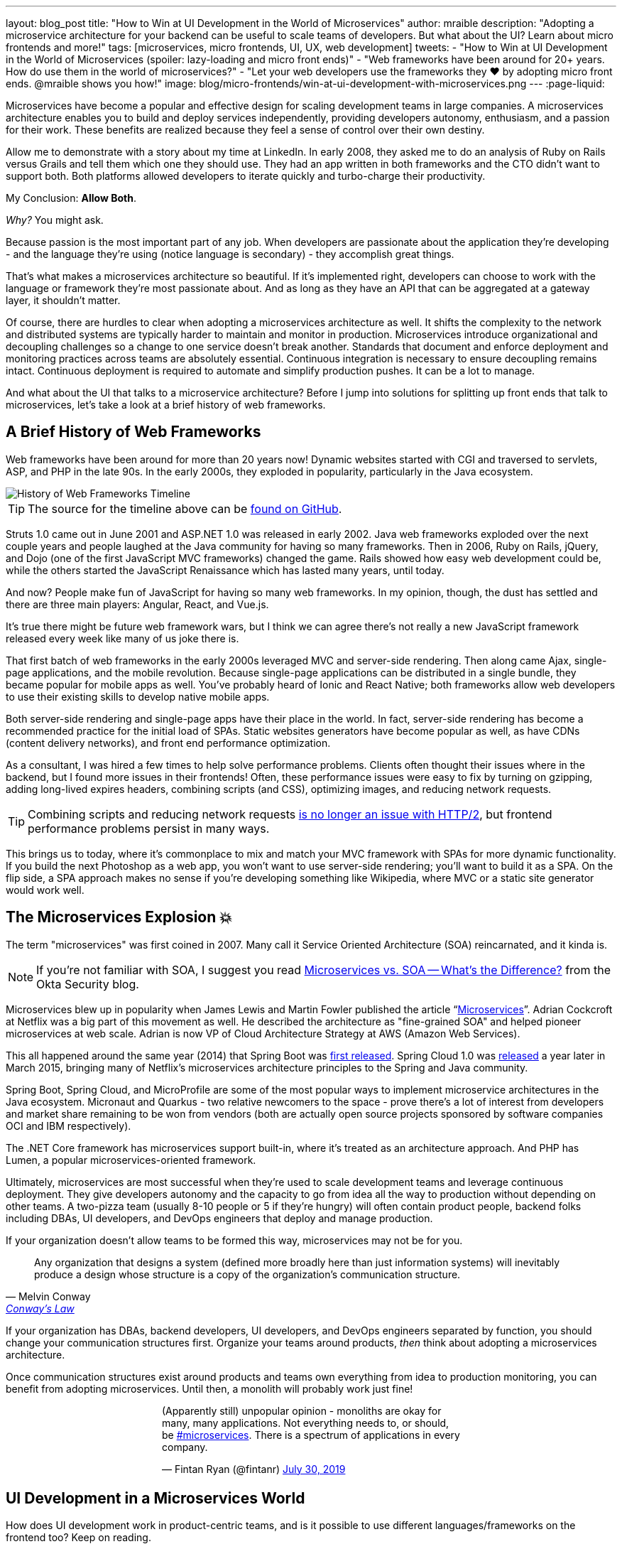---
layout: blog_post
title: "How to Win at UI Development in the World of Microservices"
author: mraible
description: "Adopting a microservice architecture for your backend can be useful to scale teams of developers. But what about the UI? Learn about micro frontends and more!"
tags: [microservices, micro frontends, UI, UX, web development]
tweets:
- "How to Win at UI Development in the World of Microservices (spoiler: lazy-loading and micro front ends)"
- "Web frameworks have been around for 20+ years. How do use them in the world of microservices?"
- "Let your web developers use the frameworks they ❤️ by adopting micro front ends. @mraible shows you how!"
image: blog/micro-frontends/win-at-ui-development-with-microservices.png
---
:page-liquid:

Microservices have become a popular and effective design for scaling development teams in large companies. A microservices architecture enables you to build and deploy services independently, providing developers autonomy, enthusiasm, and a passion for their work. These benefits are realized because they feel a sense of control over their own destiny.

Allow me to demonstrate with a story about my time at LinkedIn. In early 2008, they asked me to do an analysis of Ruby on Rails versus Grails and tell them which one they should use. They had an app written in both frameworks and the CTO didn't want to support both. Both platforms allowed developers to iterate quickly and turbo-charge their productivity.

My Conclusion: **Allow Both**.

_Why?_ You might ask.

Because passion is the most important part of any job. When developers are passionate about the application they're developing - and the language they're using (notice language is secondary) - they accomplish great things.

That's what makes a microservices architecture so beautiful. If it's implemented right, developers can choose to work with the language or framework they're most passionate about. And as long as they have an API that can be aggregated at a gateway layer, it shouldn't matter.

Of course, there are hurdles to clear when adopting a microservices architecture as well. It shifts the complexity to the network and distributed systems are typically harder to maintain and monitor in production. Microservices introduce organizational and decoupling challenges so a change to one service doesn't break another. Standards that document and enforce deployment and monitoring practices across teams are absolutely essential. Continuous integration is necessary to ensure decoupling remains intact. Continuous deployment is required to automate and simplify production pushes. It can be a lot to manage.

And what about the UI that talks to a microservice architecture? Before I jump into solutions for splitting up front ends that talk to microservices, let's take a look at a brief history of web frameworks.

== A Brief History of Web Frameworks

Web frameworks have been around for more than 20 years now! Dynamic websites started with CGI and traversed to servlets, ASP, and PHP in the late 90s. In the early 2000s, they exploded in popularity, particularly in the Java ecosystem.

image::{% asset_path 'blog/micro-frontends/history-of-web-frameworks-timeline.png' %}[alt=History of Web Frameworks Timeline,align=center]

TIP: The source for the timeline above can be https://github.com/mraible/history-of-web-frameworks-timeline[found on GitHub].

Struts 1.0 came out in June 2001 and ASP.NET 1.0 was released in early 2002. Java web frameworks exploded over the next couple years and people laughed at the Java community for having so many frameworks. Then in 2006, Ruby on Rails, jQuery, and Dojo (one of the first JavaScript MVC frameworks) changed the game. Rails showed how easy web development could be, while the others started the JavaScript Renaissance which has lasted many years, until today.

And now? People make fun of JavaScript for having so many web frameworks. In my opinion, though, the dust has settled and there are three main players: Angular, React, and Vue.js.

It's true there might be future web framework wars, but I think we can agree there's not really a new JavaScript framework released every week like many of us joke there is.

That first batch of web frameworks in the early 2000s leveraged MVC and server-side rendering. Then along came Ajax, single-page applications, and the mobile revolution. Because single-page applications can be distributed in a single bundle, they became popular for mobile apps as well. You've probably heard of Ionic and React Native; both frameworks allow web developers to use their existing skills to develop native mobile apps.

Both server-side rendering and single-page apps have their place in the world. In fact, server-side rendering has become a recommended practice for the initial load of SPAs. Static websites generators have become popular as well, as have CDNs (content delivery networks), and front end performance optimization.

As a consultant, I was hired a few times to help solve performance problems. Clients often thought their issues where in the backend, but I found more issues in their frontends! Often, these performance issues were easy to fix by turning on gzipping, adding long-lived expires headers, combining scripts (and CSS), optimizing images, and reducing network requests.

TIP: Combining scripts and reducing network requests https://medium.com/@asyncmax/the-right-way-to-bundle-your-assets-for-faster-sites-over-http-2-437c37efe3ff[is no longer an issue with HTTP/2], but frontend performance problems persist in many ways.

This brings us to today, where it's commonplace to mix and match your MVC framework with SPAs for more dynamic functionality. If you build the next Photoshop as a web app, you won't want to use server-side rendering; you'll want to build it as a SPA. On the flip side, a SPA approach makes no sense if you're developing something like Wikipedia, where MVC or a static site generator would work well.

== The Microservices Explosion 💥

The term "microservices" was first coined in 2007. Many call it Service Oriented Architecture (SOA) reincarnated, and it kinda is.

NOTE: If you're not familiar with SOA, I suggest you read https://www.okta.com/security-blog/2019/07/microservices-vs-soa—whats-the-difference[Microservices vs. SOA -- What's the Difference?] from the Okta Security blog.

Microservices blew up in popularity when James Lewis and Martin Fowler published the article "`https://martinfowler.com/articles/microservices.html[Microservices]`". Adrian Cockcroft at Netflix was a big part of this movement as well. He described the architecture as "fine-grained SOA" and helped pioneer microservices at web scale. Adrian is now VP of Cloud Architecture Strategy at AWS (Amazon Web Services).

This all happened around the same year (2014) that Spring Boot was https://spring.io/blog/2014/04/01/spring-boot-1-0-ga-released[first released]. Spring Cloud 1.0 was https://spring.io/blog/2015/03/04/spring-cloud-1-0-0-available-now[released] a year later in March 2015, bringing many of Netflix's microservices architecture principles to the Spring and Java community.

Spring Boot, Spring Cloud, and MicroProfile are some of the most popular ways to implement microservice architectures in the Java ecosystem. Micronaut and Quarkus - two relative newcomers to the space - prove there's a lot of interest from developers and market share remaining to be won from vendors (both are actually open source projects sponsored by software companies OCI and IBM respectively).

The .NET Core framework has microservices support built-in, where it's treated as an architecture approach. And PHP has Lumen, a popular microservices-oriented framework.

Ultimately, microservices are most successful when they're used to scale development teams and leverage continuous deployment. They give developers autonomy and the capacity to go from idea all the way to production without depending on other teams. A two-pizza team (usually 8-10 people or 5 if they're hungry) will often contain product people, backend folks including DBAs, UI developers, and DevOps engineers that deploy and manage production.

If your organization doesn't allow teams to be formed this way, microservices may not be for you.

[quote, Melvin Conway, 'https://www.thoughtworks.com/insights/blog/demystifying-conways-law[Conway\'s Law]']
____
Any organization that designs a system (defined more broadly here than just information systems) will inevitably produce a design whose structure is a copy of the organization's communication structure.
____

If your organization has DBAs, backend developers, UI developers, and DevOps engineers separated by function, you should change your communication structures first. Organize your teams around products, _then_ think about adopting a microservices architecture.

Once communication structures exist around products and teams own everything from idea to production monitoring, you can benefit from adopting microservices. Until then, a monolith will probably work just fine!

++++
<div style="max-width: 500px; margin: 0 auto 1.25rem">
<blockquote class="twitter-tweet"><p lang="en" dir="ltr">(Apparently still) unpopular opinion - monoliths are okay for many, many applications. Not everything needs to, or should, be <a href="https://twitter.com/hashtag/microservices?src=hash&amp;ref_src=twsrc%5Etfw">#microservices</a>. There is a spectrum of applications in every company.</p>&mdash; Fintan Ryan (@fintanr) <a href="https://twitter.com/fintanr/status/1156136718581534720?ref_src=twsrc%5Etfw">July 30, 2019</a></blockquote> <script async src="https://platform.twitter.com/widgets.js" charset="utf-8"></script>
</div>
++++

== UI Development in a Microservices World

How does UI development work in product-centric teams, and is it possible to use different languages/frameworks on the frontend too? Keep on reading.

I've worked on a few microservices projects. Even though backend services were split up into separate services, the UI was often a monolith built with a single web framework that made requests to the backend API gateway. The API gateway served as an aggregation layer to expose all the various services at the same base URL.

=== State of the Art in Java + JavaScript

This design works well and is currently state of the art in the Java space, as evidenced by JHipster. If you haven't heard of JHipster, it's a platform for generating Spring Boot monoliths and microservices with a JavaScript frontend. Current frontend framework options include Angular, React, and Vue.js.

When you generate a microservices architecture with JHipster, the resulting project is composed of a gateway and 1-n microservices. The microservice apps do not have a frontend, they just have REST APIs and persist data to their own database. The gateway serves as the aggregation layer. This is also where the UI code resides. That's right, even though JHipster supports microservices, it only does it for the backend.

Below is a video showing where the frontend code resides in a JHipster-generated microservices architecture.

++++
<div style="text-align: center; margin-bottom: 1.25rem">
<iframe width="700" height="394" style="max-width: 100%" src="https://www.youtube.com/embed/-QCuWgLQmdg" frameborder="0" allow="accelerometer; autoplay; encrypted-media; gyroscope; picture-in-picture" allowfullscreen></iframe>
</div>
++++

JHipster 6 generates a frontend monolith for microservices by default. It also leverages lazy-loading for Angular, React, and Vue to make the initial download and render fast (it could be even faster with server-side rendering support, but I digress).

== Micro Frontends to the Rescue!️⚡️

This brings us to Micro Frontends - a hot topic with a lot of activity lately. Like the microservices article that was published on Martin Fowler's blog in 2014, "`https://martinfowler.com/articles/micro-frontends.html[Micro Frontends]`" was published in June 2019. It's written by https://twitter.com/thecamjackson[Cam Jackson] and includes a number of integration approaches.

Cam notes that ThoughtWorks Radar has https://www.thoughtworks.com/radar/techniques/micro-frontends[moved micro frontends from trial to adopt over the last few years]:

- November 2016: Assess
- November 2017: Trial
- April 2019: Adopt

He also describes that ThoughtWorks has witnessed some key benefits (for its clients) from micro frontends:

* Smaller, more cohesive and maintainable codebases
* More scalable organizations with decoupled, autonomous teams
* The ability to upgrade, update or even rewrite parts of the frontend in a more incremental fashion than was previously possible

https://twitter.com/naltatis[Michael Geers], another micro frontends expert, created https://micro-frontends.org/[micro-frontends.org] way back in March 2017 and his https://github.com/neuland/micro-frontends/commit/138fb9531bf48617778b6520a1c0ac92b7d2c0d7[first commit] shows that the primary motivation for adopting micro frontends is to help scale developers:

----
frontend integration recipes for composing a website with multiple teams
----

Michael's website provides a concise description of the idea behind micro frontends:

> The idea behind Micro Frontends is to think about a website or web app as a composition of features which are owned by independent teams. Each team has a distinct area of business or mission it cares about and specializes in. A team is cross-functional and develops its features end-to-end, from the database to the user interface.

=== Techniques and Micro Frontend Frameworks

There are several techniques you can use to implement micro frontends. One of my favorites I learned about from listening to https://www.case-podcast.org/22-micro-frontends-with-gustaf-nilsson-kotte[Micro Frontends with Gustaf Nilsson Kotte] on the "Conversations about Software Engineering" podcast. https://twitter.com/gustaf_nk[Gustaf Nilsson Kotte] is a developer at Jayway and he describes how IKEA leveraged micro frontends with ESI (edge-side includes), web components, and static page generation.

Michael Geers's micro-frontends.org site explains an architecture similar to Gustaf's, except it uses SSI and server-side rendering with Nginx.

image::{% asset_path 'blog/micro-frontends/micro-frontend-verticals.png' %}[alt=Michael Greer: Organization in Verticals,width=800,align=center]

Cam Jackson's article has many more integration approaches, including build-time integration and run-time integration.

image::{% asset_path 'blog/micro-frontends/micro-frontend-ssi.png' %}[alt=Cam Jackson: Each of these servers can be built and deployed to independently,width=700,align=center]

Notice how all three techniques involve:

* Web components as the target output
* Custom elements to create web components
* DOM Events to communicate between frontends
* Server-side rendering and SSI (server-side includes) or ESI (edge-side includes)
* CDNs and cache-busting as a deployment mechanism

There's also a couple of frameworks you can use to kickstart a micro frontends implementation:

* **https://www.mosaic9.org/[Project Mosaic]**: Mosaic is a set of services libraries together with a specification that defines how its components interact with each other, to support a microservice style architecture for large scale websites.
* **https://single-spa.js.org/[Single-spa]**: A JavaScript framework for front-end microservices.

Both definitions are taken from their respective websites. Mosaic seems like Spring Cloud for the UI, with lots of sub-projects. It's sponsored by https://zalando.com/[Zalando], which is "an e-commerce company into a multi-service platform for fashion."

Single-spa is sponsored by https://www.canopytax.com/[CanopyTax] (a tax software company) and has a neat https://single-spa.surge.sh/[live demo].

==== What are Developers Using to Implement Micro Frontends?

I did a poll on Twitter last week and Single-spa seems to be the most popular technique/framework among my followers.

++++
<div style="max-width: 500px; margin: 0 auto 1.25rem">
<blockquote class="twitter-tweet"><p lang="en" dir="ltr">Have you implemented Micro Frontends (as described in <a href="https://twitter.com/naltatis?ref_src=twsrc%5Etfw">@naltatis</a>&#39;s <a href="https://t.co/UuPCXYQMuv">https://t.co/UuPCXYQMuv</a> and <a href="https://twitter.com/thecamjackson?ref_src=twsrc%5Etfw">@thecamjackson</a>&#39;s <a href="https://t.co/w4yKXSd0Rj">https://t.co/w4yKXSd0Rj</a>)? <br><br>If so, how have you done it?</p>&mdash; Matt Raible (@mraible) <a href="https://twitter.com/mraible/status/1156263974649778176?ref_src=twsrc%5Etfw">July 30, 2019</a></blockquote> <script async src="https://platform.twitter.com/widgets.js" charset="utf-8"></script>
</div>
++++

You might notice there were only 13 votes. I usually get around 200 responses when I do polls on Twitter which tells me that micro frontends are still pretty bleeding edge!

=== Real Developer Stories

The IKEA implementation uses a combination of static pages, SPAs, and ESI for their architecture. They have ESIs for CSS and individual components and leverage https://github.com/gustafnk/h-include[h-include] for doing includes on the frontend. The cool thing about h-include is it allows them to render components of their pages just-in-time. If the component is below-the-fold, it's not rendered. When the user scrolls to bring it into view, it invokes rendering. Lazy-loading FTW!

Spotify is another company that has https://medium.com/@tomsoderlund/micro-frontends-a-microservice-approach-to-front-end-web-development-f325ebdadc16[implemented micro frontends]. They only have ~2000 employees, but they've been known to be a progressive technology company. Other examples include Klarna, Zalando, Upwork, Allegro, and HelloFresh.

I https://twitter.com/mraible/status/1156641005799530496[asked the internet] for more developer stories and received a great reply from https://twitter.com/atomfrede[Frederik Hahne]. A fellow JHipster committer and a friend, Frederik was gracious enough to answer my questions and give some insight about why and how they've adapted micro frontends for their B2B integration platform https://www.wescale.com/[wescale].

**How many developers does your company have?**

> **Frederik:** Overall we are now 40 (~6 scrum team) developers working on different parts of the platform or related products/services. When we started in 2014 to work on the new platform we were one team of 4 developers.

**Why did you adopt a micro frontend architecture?**

> **Frederik:** We adopted micro frontends for a few reasons:
> - Teams can work autonomously on different parts of the UI (the most important IMHO, as the ng1 app had a lot of problems, one team changes a bit of style/component it breaks for another)
> - Teams can release independently different parts of the UI (with ng1 monolith we couldn't release when one team was not ready to release their changes)
> - Teams can use diverse technologies for different parts of the UI (ng1 was ok, ngX way too heavy. We wanted the teams to use what they are most confident with)
> - Teams can test more focused and effectively different parts of the UI

**What technique(s) / frameworks(s) did you use?**

> **Frederik:** We use "Server Side Includes + Http Streaming". We have built on Zalando's Project Mosaic and use Tailor as a layout service with a UI gateway (aka reverse proxy + auth etc).

**Is it a better or worse developer experience than before? Why?**

> **Frederik:** It is much better now, but we needed a custom app to provide, as we call it a development shell (side menu, header bar with some stub functions, and faking authentication for example). Having a smaller UI bundle and better tooling helped to decrease the turn around times when developing the UI a lot. So basically, UI development is now fun again!

**What were/are the biggest pain points?**

> **Frederik:** We didn't want to have a big bang release and the ng1 app was already in production so we needed to make the ng1 app a fragment such it would work like micro frontend, so we could migrate parts to a new UI if required. We have replaced some parts, but a lot of the old UI is still in production as the value didn't exceed the effort to replace it.
>
> Another pain point was (and is still) the UI consistency. We have one designer who defines how components should look and work. We have a custom UI library based on Bootstrap but still, developers can do what they want (as they are no necessarily e.g. ready to use Vue components).

== OK, So How Do You Win?

The title of this post promises to teach you how to win at UI development in the world of microservices. I believe UI development in a microservices world has two main options:

* A monolith frontend that uses the same framework, components, and lazy-loading
* A micro frontend architecture that allows any framework, leveraging web components

They both seem like pretty nice options to me. Similar to microservices, a micro frontend will likely require more initial infrastructure but allow you to upgrade a portion of your stack (e.g., moving from AngularJS to React) without doing a big-bang upgrade.

If you have teams that are passionate about a particular framework, it might be just what you're looking for. The Grails and Rails teams I worked with at LinkedIn were _very_ passionate about their framework choices.

Wouldn't you like to be an enabler of developer productivity, team independence, and passion where you work? I sure would!

== Learn More About Micro Frontends and Microservices

This blog post describes what micro frontends are, how they're implemented, and gives some real-world examples of companies using them. It also shows how the current state of the art in the combined Java + JavaScript land is JHipster with a monolithic frontend.

In doing research for this post, I concluded that JHipster's monolithic UI hinders its microservice architecture. The current frontend architecture leads to coupled deployments and each team is coupled to one frontend technology - a good microservice architecture should embrace decoupling. To help improve JHipster's microservice architecture implementation, I created https://github.com/jhipster/generator-jhipster/issues/10189[a feature request] to implement a micro frontends prototype (and added a $500 bounty to it).

If you're interested in learning more about micro frontends, I found several resources in my research:

* https://micro-frontends.org/[Micro Frontends] by Michael Greer
* https://martinfowler.com/articles/micro-frontends.html[Micro Frontends] by Cam Jackson
* https://www.case-podcast.org/22-micro-frontends-with-gustaf-nilsson-kotte/[CaSE Podcast: Micro Frontends with Gustaf Nilsson Kotte]
* http://thoughtworks.libsyn.com/whats-so-cool-about-micro-frontends[ThoughtWorks Podcast: What's so cool about micro frontends?]
* https://dev.to/parkroolucas/micro-frontends-a-deep-dive-into-the-latest-industry-trend-3i7a[Micro Frontends: a deep dive into the latest industry trend] by Lucas Chen
* https://medium.com/javascript-in-plain-english/microfrontends-bringing-javascript-frameworks-together-react-angular-vue-etc-5d401cb0072b[Microfrontends — bringing JavaScript frameworks together (React, Angular, Vue, etc)] by Chris Kitson

If you're interested in microservices, we have a number of quality posts on this blog:

* link:/blog/2019/05/22/java-microservices-spring-boot-spring-cloud[Java Microservices with Spring Boot and Spring Cloud]
* link:/blog/2019/03/21/build-secure-microservices-with-aspnet-core[Build Secure Microservices with AWS Lambda and ASP.NET Core]
* link:/blog/2019/06/26/build-secure-microservices-in-php[Build Secure Microservices in PHP]

Like what you read here? Follow my team https://twitter.com/oktadev[@oktadev] or subscribe to our https://www.youtube.com/c/oktadev[channel on YouTube]. Until next time, stay awesome!

image::{% asset_path 'blog/micro-frontends/you-dont-need-permission.jpg' %}[alt=You don't need permission to be awesome,width=500,align=center]
